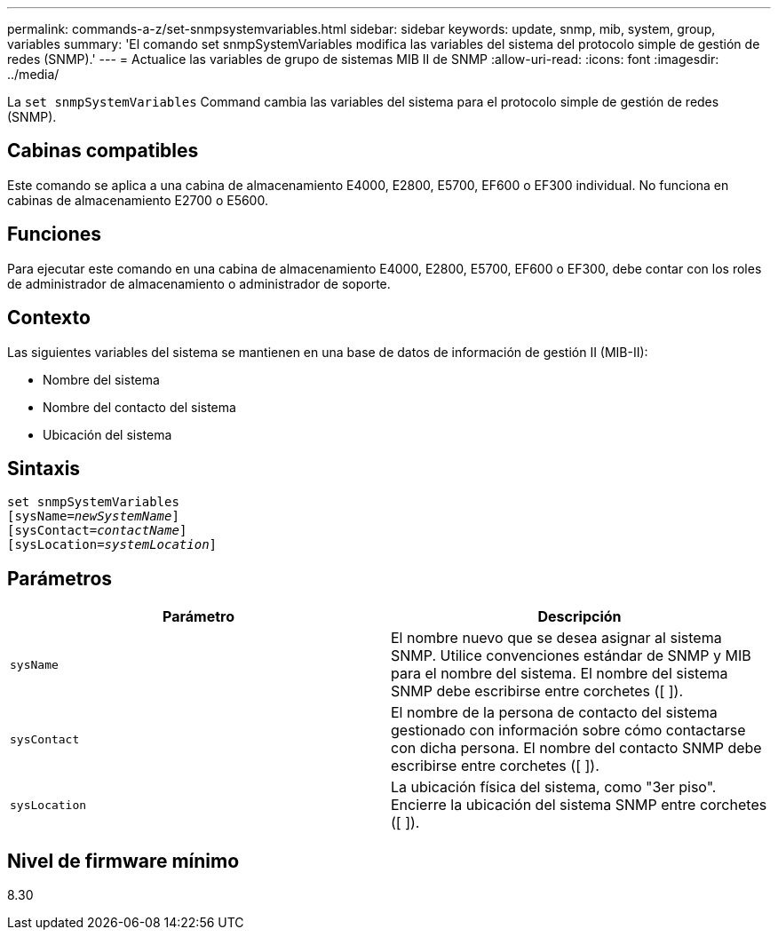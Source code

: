 ---
permalink: commands-a-z/set-snmpsystemvariables.html 
sidebar: sidebar 
keywords: update, snmp, mib, system, group, variables 
summary: 'El comando set snmpSystemVariables modifica las variables del sistema del protocolo simple de gestión de redes (SNMP).' 
---
= Actualice las variables de grupo de sistemas MIB II de SNMP
:allow-uri-read: 
:icons: font
:imagesdir: ../media/


[role="lead"]
La `set snmpSystemVariables` Command cambia las variables del sistema para el protocolo simple de gestión de redes (SNMP).



== Cabinas compatibles

Este comando se aplica a una cabina de almacenamiento E4000, E2800, E5700, EF600 o EF300 individual. No funciona en cabinas de almacenamiento E2700 o E5600.



== Funciones

Para ejecutar este comando en una cabina de almacenamiento E4000, E2800, E5700, EF600 o EF300, debe contar con los roles de administrador de almacenamiento o administrador de soporte.



== Contexto

Las siguientes variables del sistema se mantienen en una base de datos de información de gestión II (MIB-II):

* Nombre del sistema
* Nombre del contacto del sistema
* Ubicación del sistema




== Sintaxis

[source, cli, subs="+macros"]
----
set snmpSystemVariables
[sysName=pass:quotes[_newSystemName_]]
[sysContact=pass:quotes[_contactName_]]
[sysLocation=pass:quotes[_systemLocation_]]
----


== Parámetros

[cols="2*"]
|===
| Parámetro | Descripción 


 a| 
`sysName`
 a| 
El nombre nuevo que se desea asignar al sistema SNMP. Utilice convenciones estándar de SNMP y MIB para el nombre del sistema. El nombre del sistema SNMP debe escribirse entre corchetes ([ ]).



 a| 
`sysContact`
 a| 
El nombre de la persona de contacto del sistema gestionado con información sobre cómo contactarse con dicha persona. El nombre del contacto SNMP debe escribirse entre corchetes ([ ]).



 a| 
`sysLocation`
 a| 
La ubicación física del sistema, como "3er piso". Encierre la ubicación del sistema SNMP entre corchetes ([ ]).

|===


== Nivel de firmware mínimo

8.30
